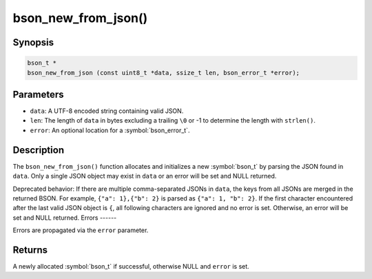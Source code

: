 .. _bson_new_from_json:

bson_new_from_json()
====================

Synopsis
--------

.. code-block:: c

  bson_t *
  bson_new_from_json (const uint8_t *data, ssize_t len, bson_error_t *error);

Parameters
----------

- ``data``: A UTF-8 encoded string containing valid JSON.
- ``len``: The length of ``data`` in bytes excluding a trailing ``\0`` or -1 to determine the length with ``strlen()``.
- ``error``: An optional location for a :symbol:`bson_error_t`.

Description
-----------

The ``bson_new_from_json()`` function allocates and initializes a new :symbol:`bson_t` by parsing the JSON found in ``data``.
Only a single JSON object may exist in ``data`` or an error will be set and NULL returned. 

Deprecated behavior: If there are multiple comma-separated JSONs in ``data``, the keys from all JSONs are merged in the returned BSON.
For example, ``{"a": 1},{"b": 2}`` is parsed as ``{"a": 1, "b": 2}``. If the first character encountered after the last valid
JSON object is ``{``, all following characters are ignored and no error is set.
Otherwise, an error will be set and NULL returned. 
Errors
------

Errors are propagated via the ``error`` parameter.

Returns
-------

A newly allocated :symbol:`bson_t` if successful, otherwise NULL and ``error`` is set.

.. only:: html

  .. include:: includes/seealso/create-bson.txt
  .. include:: includes/seealso/json.txt
